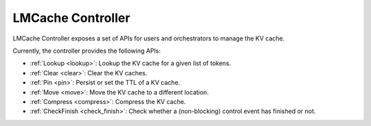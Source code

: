 LMCache Controller
==================

LMCache Controller exposes a set of APIs for users and orchestrators to manage the KV cache.

Currently, the controller provides the following APIs:

- :ref:`Lookup <lookup>`: Lookup the KV cache for a given list of tokens.
- :ref:`Clear <clear>`: Clear the KV caches.
- :ref:`Pin <pin>`: Persist or set the TTL of a KV cache.
- :ref:`Move <move>`: Move the KV cache to a different location.
- :ref:`Compress <compress>`: Compress the KV cache.
- :ref:`CheckFinish <check_finish>`: Check whether a (non-blocking) control event has finished or not.
